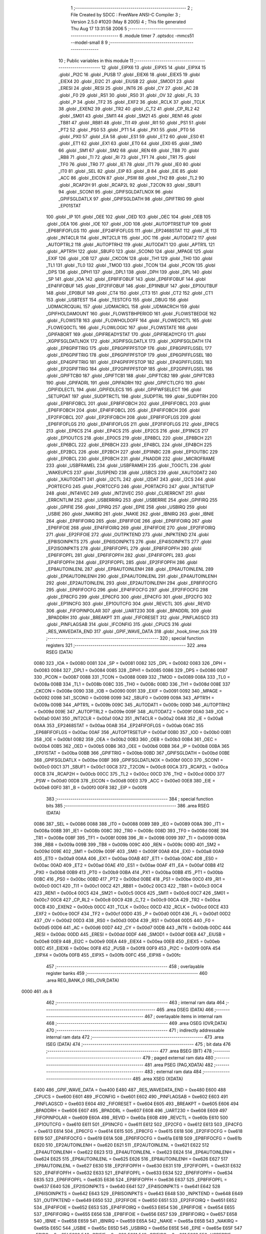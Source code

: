                               1 ;--------------------------------------------------------
                              2 ; File Created by SDCC : FreeWare ANSI-C Compiler
                              3 ; Version 2.5.0 #1020 (May  8 2005)
                              4 ; This file generated Thu Aug 17 13:31:58 2006
                              5 ;--------------------------------------------------------
                              6 	.module timer
                              7 	.optsdcc -mmcs51 --model-small
                              8 	
                              9 ;--------------------------------------------------------
                             10 ; Public variables in this module
                             11 ;--------------------------------------------------------
                             12 	.globl _EIPX6
                             13 	.globl _EIPX5
                             14 	.globl _EIPX4
                             15 	.globl _PI2C
                             16 	.globl _PUSB
                             17 	.globl _EIEX6
                             18 	.globl _EIEX5
                             19 	.globl _EIEX4
                             20 	.globl _EI2C
                             21 	.globl _EIUSB
                             22 	.globl _SMOD1
                             23 	.globl _ERESI
                             24 	.globl _RESI
                             25 	.globl _INT6
                             26 	.globl _CY
                             27 	.globl _AC
                             28 	.globl _F0
                             29 	.globl _RS1
                             30 	.globl _RS0
                             31 	.globl _OV
                             32 	.globl _FL
                             33 	.globl _P
                             34 	.globl _TF2
                             35 	.globl _EXF2
                             36 	.globl _RCLK
                             37 	.globl _TCLK
                             38 	.globl _EXEN2
                             39 	.globl _TR2
                             40 	.globl _C_T2
                             41 	.globl _CP_RL2
                             42 	.globl _SM01
                             43 	.globl _SM11
                             44 	.globl _SM21
                             45 	.globl _REN1
                             46 	.globl _TB81
                             47 	.globl _RB81
                             48 	.globl _TI1
                             49 	.globl _RI1
                             50 	.globl _PS1
                             51 	.globl _PT2
                             52 	.globl _PS0
                             53 	.globl _PT1
                             54 	.globl _PX1
                             55 	.globl _PT0
                             56 	.globl _PX0
                             57 	.globl _EA
                             58 	.globl _ES1
                             59 	.globl _ET2
                             60 	.globl _ES0
                             61 	.globl _ET1
                             62 	.globl _EX1
                             63 	.globl _ET0
                             64 	.globl _EX0
                             65 	.globl _SM0
                             66 	.globl _SM1
                             67 	.globl _SM2
                             68 	.globl _REN
                             69 	.globl _TB8
                             70 	.globl _RB8
                             71 	.globl _TI
                             72 	.globl _RI
                             73 	.globl _TF1
                             74 	.globl _TR1
                             75 	.globl _TF0
                             76 	.globl _TR0
                             77 	.globl _IE1
                             78 	.globl _IT1
                             79 	.globl _IE0
                             80 	.globl _IT0
                             81 	.globl _SEL
                             82 	.globl _EIP
                             83 	.globl _B
                             84 	.globl _EIE
                             85 	.globl _ACC
                             86 	.globl _EICON
                             87 	.globl _PSW
                             88 	.globl _TH2
                             89 	.globl _TL2
                             90 	.globl _RCAP2H
                             91 	.globl _RCAP2L
                             92 	.globl _T2CON
                             93 	.globl _SBUF1
                             94 	.globl _SCON1
                             95 	.globl _GPIFSGLDATLNOX
                             96 	.globl _GPIFSGLDATLX
                             97 	.globl _GPIFSGLDATH
                             98 	.globl _GPIFTRIG
                             99 	.globl _EP01STAT
                            100 	.globl _IP
                            101 	.globl _OEE
                            102 	.globl _OED
                            103 	.globl _OEC
                            104 	.globl _OEB
                            105 	.globl _OEA
                            106 	.globl _IOE
                            107 	.globl _IOD
                            108 	.globl _AUTOPTRSETUP
                            109 	.globl _EP68FIFOFLGS
                            110 	.globl _EP24FIFOFLGS
                            111 	.globl _EP2468STAT
                            112 	.globl _IE
                            113 	.globl _INT4CLR
                            114 	.globl _INT2CLR
                            115 	.globl _IOC
                            116 	.globl _AUTODAT2
                            117 	.globl _AUTOPTRL2
                            118 	.globl _AUTOPTRH2
                            119 	.globl _AUTODAT1
                            120 	.globl _APTR1L
                            121 	.globl _APTR1H
                            122 	.globl _SBUF0
                            123 	.globl _SCON0
                            124 	.globl _MPAGE
                            125 	.globl _EXIF
                            126 	.globl _IOB
                            127 	.globl _CKCON
                            128 	.globl _TH1
                            129 	.globl _TH0
                            130 	.globl _TL1
                            131 	.globl _TL0
                            132 	.globl _TMOD
                            133 	.globl _TCON
                            134 	.globl _PCON
                            135 	.globl _DPS
                            136 	.globl _DPH1
                            137 	.globl _DPL1
                            138 	.globl _DPH
                            139 	.globl _DPL
                            140 	.globl _SP
                            141 	.globl _IOA
                            142 	.globl _EP8FIFOBUF
                            143 	.globl _EP6FIFOBUF
                            144 	.globl _EP4FIFOBUF
                            145 	.globl _EP2FIFOBUF
                            146 	.globl _EP1INBUF
                            147 	.globl _EP1OUTBUF
                            148 	.globl _EP0BUF
                            149 	.globl _CT4
                            150 	.globl _CT3
                            151 	.globl _CT2
                            152 	.globl _CT1
                            153 	.globl _USBTEST
                            154 	.globl _TESTCFG
                            155 	.globl _DBUG
                            156 	.globl _UDMACRCQUAL
                            157 	.globl _UDMACRCL
                            158 	.globl _UDMACRCH
                            159 	.globl _GPIFHOLDAMOUNT
                            160 	.globl _FLOWSTBHPERIOD
                            161 	.globl _FLOWSTBEDGE
                            162 	.globl _FLOWSTB
                            163 	.globl _FLOWHOLDOFF
                            164 	.globl _FLOWEQ1CTL
                            165 	.globl _FLOWEQ0CTL
                            166 	.globl _FLOWLOGIC
                            167 	.globl _FLOWSTATE
                            168 	.globl _GPIFABORT
                            169 	.globl _GPIFREADYSTAT
                            170 	.globl _GPIFREADYCFG
                            171 	.globl _XGPIFSGLDATLNOX
                            172 	.globl _XGPIFSGLDATLX
                            173 	.globl _XGPIFSGLDATH
                            174 	.globl _EP8GPIFTRIG
                            175 	.globl _EP8GPIFPFSTOP
                            176 	.globl _EP8GPIFFLGSEL
                            177 	.globl _EP6GPIFTRIG
                            178 	.globl _EP6GPIFPFSTOP
                            179 	.globl _EP6GPIFFLGSEL
                            180 	.globl _EP4GPIFTRIG
                            181 	.globl _EP4GPIFPFSTOP
                            182 	.globl _EP4GPIFFLGSEL
                            183 	.globl _EP2GPIFTRIG
                            184 	.globl _EP2GPIFPFSTOP
                            185 	.globl _EP2GPIFFLGSEL
                            186 	.globl _GPIFTCB0
                            187 	.globl _GPIFTCB1
                            188 	.globl _GPIFTCB2
                            189 	.globl _GPIFTCB3
                            190 	.globl _GPIFADRL
                            191 	.globl _GPIFADRH
                            192 	.globl _GPIFCTLCFG
                            193 	.globl _GPIFIDLECTL
                            194 	.globl _GPIFIDLECS
                            195 	.globl _GPIFWFSELECT
                            196 	.globl _SETUPDAT
                            197 	.globl _SUDPTRCTL
                            198 	.globl _SUDPTRL
                            199 	.globl _SUDPTRH
                            200 	.globl _EP8FIFOBCL
                            201 	.globl _EP8FIFOBCH
                            202 	.globl _EP6FIFOBCL
                            203 	.globl _EP6FIFOBCH
                            204 	.globl _EP4FIFOBCL
                            205 	.globl _EP4FIFOBCH
                            206 	.globl _EP2FIFOBCL
                            207 	.globl _EP2FIFOBCH
                            208 	.globl _EP8FIFOFLGS
                            209 	.globl _EP6FIFOFLGS
                            210 	.globl _EP4FIFOFLGS
                            211 	.globl _EP2FIFOFLGS
                            212 	.globl _EP8CS
                            213 	.globl _EP6CS
                            214 	.globl _EP4CS
                            215 	.globl _EP2CS
                            216 	.globl _EP1INCS
                            217 	.globl _EP1OUTCS
                            218 	.globl _EP0CS
                            219 	.globl _EP8BCL
                            220 	.globl _EP8BCH
                            221 	.globl _EP6BCL
                            222 	.globl _EP6BCH
                            223 	.globl _EP4BCL
                            224 	.globl _EP4BCH
                            225 	.globl _EP2BCL
                            226 	.globl _EP2BCH
                            227 	.globl _EP1INBC
                            228 	.globl _EP1OUTBC
                            229 	.globl _EP0BCL
                            230 	.globl _EP0BCH
                            231 	.globl _FNADDR
                            232 	.globl _MICROFRAME
                            233 	.globl _USBFRAMEL
                            234 	.globl _USBFRAMEH
                            235 	.globl _TOGCTL
                            236 	.globl _WAKEUPCS
                            237 	.globl _SUSPEND
                            238 	.globl _USBCS
                            239 	.globl _XAUTODAT2
                            240 	.globl _XAUTODAT1
                            241 	.globl _I2CTL
                            242 	.globl _I2DAT
                            243 	.globl _I2CS
                            244 	.globl _PORTECFG
                            245 	.globl _PORTCCFG
                            246 	.globl _PORTACFG
                            247 	.globl _INTSETUP
                            248 	.globl _INT4IVEC
                            249 	.globl _INT2IVEC
                            250 	.globl _CLRERRCNT
                            251 	.globl _ERRCNTLIM
                            252 	.globl _USBERRIRQ
                            253 	.globl _USBERRIE
                            254 	.globl _GPIFIRQ
                            255 	.globl _GPIFIE
                            256 	.globl _EPIRQ
                            257 	.globl _EPIE
                            258 	.globl _USBIRQ
                            259 	.globl _USBIE
                            260 	.globl _NAKIRQ
                            261 	.globl _NAKIE
                            262 	.globl _IBNIRQ
                            263 	.globl _IBNIE
                            264 	.globl _EP8FIFOIRQ
                            265 	.globl _EP8FIFOIE
                            266 	.globl _EP6FIFOIRQ
                            267 	.globl _EP6FIFOIE
                            268 	.globl _EP4FIFOIRQ
                            269 	.globl _EP4FIFOIE
                            270 	.globl _EP2FIFOIRQ
                            271 	.globl _EP2FIFOIE
                            272 	.globl _OUTPKTEND
                            273 	.globl _INPKTEND
                            274 	.globl _EP8ISOINPKTS
                            275 	.globl _EP6ISOINPKTS
                            276 	.globl _EP4ISOINPKTS
                            277 	.globl _EP2ISOINPKTS
                            278 	.globl _EP8FIFOPFL
                            279 	.globl _EP8FIFOPFH
                            280 	.globl _EP6FIFOPFL
                            281 	.globl _EP6FIFOPFH
                            282 	.globl _EP4FIFOPFL
                            283 	.globl _EP4FIFOPFH
                            284 	.globl _EP2FIFOPFL
                            285 	.globl _EP2FIFOPFH
                            286 	.globl _EP8AUTOINLENL
                            287 	.globl _EP8AUTOINLENH
                            288 	.globl _EP6AUTOINLENL
                            289 	.globl _EP6AUTOINLENH
                            290 	.globl _EP4AUTOINLENL
                            291 	.globl _EP4AUTOINLENH
                            292 	.globl _EP2AUTOINLENL
                            293 	.globl _EP2AUTOINLENH
                            294 	.globl _EP8FIFOCFG
                            295 	.globl _EP6FIFOCFG
                            296 	.globl _EP4FIFOCFG
                            297 	.globl _EP2FIFOCFG
                            298 	.globl _EP8CFG
                            299 	.globl _EP6CFG
                            300 	.globl _EP4CFG
                            301 	.globl _EP2CFG
                            302 	.globl _EP1INCFG
                            303 	.globl _EP1OUTCFG
                            304 	.globl _REVCTL
                            305 	.globl _REVID
                            306 	.globl _FIFOPINPOLAR
                            307 	.globl _UART230
                            308 	.globl _BPADDRL
                            309 	.globl _BPADDRH
                            310 	.globl _BREAKPT
                            311 	.globl _FIFORESET
                            312 	.globl _PINFLAGSCD
                            313 	.globl _PINFLAGSAB
                            314 	.globl _IFCONFIG
                            315 	.globl _CPUCS
                            316 	.globl _RES_WAVEDATA_END
                            317 	.globl _GPIF_WAVE_DATA
                            318 	.globl _hook_timer_tick
                            319 ;--------------------------------------------------------
                            320 ; special function registers
                            321 ;--------------------------------------------------------
                            322 	.area RSEG    (DATA)
                    0080    323 _IOA	=	0x0080
                    0081    324 _SP	=	0x0081
                    0082    325 _DPL	=	0x0082
                    0083    326 _DPH	=	0x0083
                    0084    327 _DPL1	=	0x0084
                    0085    328 _DPH1	=	0x0085
                    0086    329 _DPS	=	0x0086
                    0087    330 _PCON	=	0x0087
                    0088    331 _TCON	=	0x0088
                    0089    332 _TMOD	=	0x0089
                    008A    333 _TL0	=	0x008a
                    008B    334 _TL1	=	0x008b
                    008C    335 _TH0	=	0x008c
                    008D    336 _TH1	=	0x008d
                    008E    337 _CKCON	=	0x008e
                    0090    338 _IOB	=	0x0090
                    0091    339 _EXIF	=	0x0091
                    0092    340 _MPAGE	=	0x0092
                    0098    341 _SCON0	=	0x0098
                    0099    342 _SBUF0	=	0x0099
                    009A    343 _APTR1H	=	0x009a
                    009B    344 _APTR1L	=	0x009b
                    009C    345 _AUTODAT1	=	0x009c
                    009D    346 _AUTOPTRH2	=	0x009d
                    009E    347 _AUTOPTRL2	=	0x009e
                    009F    348 _AUTODAT2	=	0x009f
                    00A0    349 _IOC	=	0x00a0
                    00A1    350 _INT2CLR	=	0x00a1
                    00A2    351 _INT4CLR	=	0x00a2
                    00A8    352 _IE	=	0x00a8
                    00AA    353 _EP2468STAT	=	0x00aa
                    00AB    354 _EP24FIFOFLGS	=	0x00ab
                    00AC    355 _EP68FIFOFLGS	=	0x00ac
                    00AF    356 _AUTOPTRSETUP	=	0x00af
                    00B0    357 _IOD	=	0x00b0
                    00B1    358 _IOE	=	0x00b1
                    00B2    359 _OEA	=	0x00b2
                    00B3    360 _OEB	=	0x00b3
                    00B4    361 _OEC	=	0x00b4
                    00B5    362 _OED	=	0x00b5
                    00B6    363 _OEE	=	0x00b6
                    00B8    364 _IP	=	0x00b8
                    00BA    365 _EP01STAT	=	0x00ba
                    00BB    366 _GPIFTRIG	=	0x00bb
                    00BD    367 _GPIFSGLDATH	=	0x00bd
                    00BE    368 _GPIFSGLDATLX	=	0x00be
                    00BF    369 _GPIFSGLDATLNOX	=	0x00bf
                    00C0    370 _SCON1	=	0x00c0
                    00C1    371 _SBUF1	=	0x00c1
                    00C8    372 _T2CON	=	0x00c8
                    00CA    373 _RCAP2L	=	0x00ca
                    00CB    374 _RCAP2H	=	0x00cb
                    00CC    375 _TL2	=	0x00cc
                    00CD    376 _TH2	=	0x00cd
                    00D0    377 _PSW	=	0x00d0
                    00D8    378 _EICON	=	0x00d8
                    00E0    379 _ACC	=	0x00e0
                    00E8    380 _EIE	=	0x00e8
                    00F0    381 _B	=	0x00f0
                    00F8    382 _EIP	=	0x00f8
                            383 ;--------------------------------------------------------
                            384 ; special function bits 
                            385 ;--------------------------------------------------------
                            386 	.area RSEG    (DATA)
                    0086    387 _SEL	=	0x0086
                    0088    388 _IT0	=	0x0088
                    0089    389 _IE0	=	0x0089
                    008A    390 _IT1	=	0x008a
                    008B    391 _IE1	=	0x008b
                    008C    392 _TR0	=	0x008c
                    008D    393 _TF0	=	0x008d
                    008E    394 _TR1	=	0x008e
                    008F    395 _TF1	=	0x008f
                    0098    396 _RI	=	0x0098
                    0099    397 _TI	=	0x0099
                    009A    398 _RB8	=	0x009a
                    009B    399 _TB8	=	0x009b
                    009C    400 _REN	=	0x009c
                    009D    401 _SM2	=	0x009d
                    009E    402 _SM1	=	0x009e
                    009F    403 _SM0	=	0x009f
                    00A8    404 _EX0	=	0x00a8
                    00A9    405 _ET0	=	0x00a9
                    00AA    406 _EX1	=	0x00aa
                    00AB    407 _ET1	=	0x00ab
                    00AC    408 _ES0	=	0x00ac
                    00AD    409 _ET2	=	0x00ad
                    00AE    410 _ES1	=	0x00ae
                    00AF    411 _EA	=	0x00af
                    00B8    412 _PX0	=	0x00b8
                    00B9    413 _PT0	=	0x00b9
                    00BA    414 _PX1	=	0x00ba
                    00BB    415 _PT1	=	0x00bb
                    00BC    416 _PS0	=	0x00bc
                    00BD    417 _PT2	=	0x00bd
                    00BE    418 _PS1	=	0x00be
                    00C0    419 _RI1	=	0x00c0
                    00C1    420 _TI1	=	0x00c1
                    00C2    421 _RB81	=	0x00c2
                    00C3    422 _TB81	=	0x00c3
                    00C4    423 _REN1	=	0x00c4
                    00C5    424 _SM21	=	0x00c5
                    00C6    425 _SM11	=	0x00c6
                    00C7    426 _SM01	=	0x00c7
                    00C8    427 _CP_RL2	=	0x00c8
                    00C9    428 _C_T2	=	0x00c9
                    00CA    429 _TR2	=	0x00ca
                    00CB    430 _EXEN2	=	0x00cb
                    00CC    431 _TCLK	=	0x00cc
                    00CD    432 _RCLK	=	0x00cd
                    00CE    433 _EXF2	=	0x00ce
                    00CF    434 _TF2	=	0x00cf
                    00D0    435 _P	=	0x00d0
                    00D1    436 _FL	=	0x00d1
                    00D2    437 _OV	=	0x00d2
                    00D3    438 _RS0	=	0x00d3
                    00D4    439 _RS1	=	0x00d4
                    00D5    440 _F0	=	0x00d5
                    00D6    441 _AC	=	0x00d6
                    00D7    442 _CY	=	0x00d7
                    00DB    443 _INT6	=	0x00db
                    00DC    444 _RESI	=	0x00dc
                    00DD    445 _ERESI	=	0x00dd
                    00DF    446 _SMOD1	=	0x00df
                    00E8    447 _EIUSB	=	0x00e8
                    00E9    448 _EI2C	=	0x00e9
                    00EA    449 _EIEX4	=	0x00ea
                    00EB    450 _EIEX5	=	0x00eb
                    00EC    451 _EIEX6	=	0x00ec
                    00F8    452 _PUSB	=	0x00f8
                    00F9    453 _PI2C	=	0x00f9
                    00FA    454 _EIPX4	=	0x00fa
                    00FB    455 _EIPX5	=	0x00fb
                    00FC    456 _EIPX6	=	0x00fc
                            457 ;--------------------------------------------------------
                            458 ; overlayable register banks 
                            459 ;--------------------------------------------------------
                            460 	.area REG_BANK_0	(REL,OVR,DATA)
   0000                     461 	.ds 8
                            462 ;--------------------------------------------------------
                            463 ; internal ram data
                            464 ;--------------------------------------------------------
                            465 	.area DSEG    (DATA)
                            466 ;--------------------------------------------------------
                            467 ; overlayable items in internal ram 
                            468 ;--------------------------------------------------------
                            469 	.area OSEG    (OVR,DATA)
                            470 ;--------------------------------------------------------
                            471 ; indirectly addressable internal ram data
                            472 ;--------------------------------------------------------
                            473 	.area ISEG    (DATA)
                            474 ;--------------------------------------------------------
                            475 ; bit data
                            476 ;--------------------------------------------------------
                            477 	.area BSEG    (BIT)
                            478 ;--------------------------------------------------------
                            479 ; paged external ram data
                            480 ;--------------------------------------------------------
                            481 	.area PSEG    (PAG,XDATA)
                            482 ;--------------------------------------------------------
                            483 ; external ram data
                            484 ;--------------------------------------------------------
                            485 	.area XSEG    (XDATA)
                    E400    486 _GPIF_WAVE_DATA	=	0xe400
                    E480    487 _RES_WAVEDATA_END	=	0xe480
                    E600    488 _CPUCS	=	0xe600
                    E601    489 _IFCONFIG	=	0xe601
                    E602    490 _PINFLAGSAB	=	0xe602
                    E603    491 _PINFLAGSCD	=	0xe603
                    E604    492 _FIFORESET	=	0xe604
                    E605    493 _BREAKPT	=	0xe605
                    E606    494 _BPADDRH	=	0xe606
                    E607    495 _BPADDRL	=	0xe607
                    E608    496 _UART230	=	0xe608
                    E609    497 _FIFOPINPOLAR	=	0xe609
                    E60A    498 _REVID	=	0xe60a
                    E60B    499 _REVCTL	=	0xe60b
                    E610    500 _EP1OUTCFG	=	0xe610
                    E611    501 _EP1INCFG	=	0xe611
                    E612    502 _EP2CFG	=	0xe612
                    E613    503 _EP4CFG	=	0xe613
                    E614    504 _EP6CFG	=	0xe614
                    E615    505 _EP8CFG	=	0xe615
                    E618    506 _EP2FIFOCFG	=	0xe618
                    E619    507 _EP4FIFOCFG	=	0xe619
                    E61A    508 _EP6FIFOCFG	=	0xe61a
                    E61B    509 _EP8FIFOCFG	=	0xe61b
                    E620    510 _EP2AUTOINLENH	=	0xe620
                    E621    511 _EP2AUTOINLENL	=	0xe621
                    E622    512 _EP4AUTOINLENH	=	0xe622
                    E623    513 _EP4AUTOINLENL	=	0xe623
                    E624    514 _EP6AUTOINLENH	=	0xe624
                    E625    515 _EP6AUTOINLENL	=	0xe625
                    E626    516 _EP8AUTOINLENH	=	0xe626
                    E627    517 _EP8AUTOINLENL	=	0xe627
                    E630    518 _EP2FIFOPFH	=	0xe630
                    E631    519 _EP2FIFOPFL	=	0xe631
                    E632    520 _EP4FIFOPFH	=	0xe632
                    E633    521 _EP4FIFOPFL	=	0xe633
                    E634    522 _EP6FIFOPFH	=	0xe634
                    E635    523 _EP6FIFOPFL	=	0xe635
                    E636    524 _EP8FIFOPFH	=	0xe636
                    E637    525 _EP8FIFOPFL	=	0xe637
                    E640    526 _EP2ISOINPKTS	=	0xe640
                    E641    527 _EP4ISOINPKTS	=	0xe641
                    E642    528 _EP6ISOINPKTS	=	0xe642
                    E643    529 _EP8ISOINPKTS	=	0xe643
                    E648    530 _INPKTEND	=	0xe648
                    E649    531 _OUTPKTEND	=	0xe649
                    E650    532 _EP2FIFOIE	=	0xe650
                    E651    533 _EP2FIFOIRQ	=	0xe651
                    E652    534 _EP4FIFOIE	=	0xe652
                    E653    535 _EP4FIFOIRQ	=	0xe653
                    E654    536 _EP6FIFOIE	=	0xe654
                    E655    537 _EP6FIFOIRQ	=	0xe655
                    E656    538 _EP8FIFOIE	=	0xe656
                    E657    539 _EP8FIFOIRQ	=	0xe657
                    E658    540 _IBNIE	=	0xe658
                    E659    541 _IBNIRQ	=	0xe659
                    E65A    542 _NAKIE	=	0xe65a
                    E65B    543 _NAKIRQ	=	0xe65b
                    E65C    544 _USBIE	=	0xe65c
                    E65D    545 _USBIRQ	=	0xe65d
                    E65E    546 _EPIE	=	0xe65e
                    E65F    547 _EPIRQ	=	0xe65f
                    E660    548 _GPIFIE	=	0xe660
                    E661    549 _GPIFIRQ	=	0xe661
                    E662    550 _USBERRIE	=	0xe662
                    E663    551 _USBERRIRQ	=	0xe663
                    E664    552 _ERRCNTLIM	=	0xe664
                    E665    553 _CLRERRCNT	=	0xe665
                    E666    554 _INT2IVEC	=	0xe666
                    E667    555 _INT4IVEC	=	0xe667
                    E668    556 _INTSETUP	=	0xe668
                    E670    557 _PORTACFG	=	0xe670
                    E671    558 _PORTCCFG	=	0xe671
                    E672    559 _PORTECFG	=	0xe672
                    E678    560 _I2CS	=	0xe678
                    E679    561 _I2DAT	=	0xe679
                    E67A    562 _I2CTL	=	0xe67a
                    E67B    563 _XAUTODAT1	=	0xe67b
                    E67C    564 _XAUTODAT2	=	0xe67c
                    E680    565 _USBCS	=	0xe680
                    E681    566 _SUSPEND	=	0xe681
                    E682    567 _WAKEUPCS	=	0xe682
                    E683    568 _TOGCTL	=	0xe683
                    E684    569 _USBFRAMEH	=	0xe684
                    E685    570 _USBFRAMEL	=	0xe685
                    E686    571 _MICROFRAME	=	0xe686
                    E687    572 _FNADDR	=	0xe687
                    E68A    573 _EP0BCH	=	0xe68a
                    E68B    574 _EP0BCL	=	0xe68b
                    E68D    575 _EP1OUTBC	=	0xe68d
                    E68F    576 _EP1INBC	=	0xe68f
                    E690    577 _EP2BCH	=	0xe690
                    E691    578 _EP2BCL	=	0xe691
                    E694    579 _EP4BCH	=	0xe694
                    E695    580 _EP4BCL	=	0xe695
                    E698    581 _EP6BCH	=	0xe698
                    E699    582 _EP6BCL	=	0xe699
                    E69C    583 _EP8BCH	=	0xe69c
                    E69D    584 _EP8BCL	=	0xe69d
                    E6A0    585 _EP0CS	=	0xe6a0
                    E6A1    586 _EP1OUTCS	=	0xe6a1
                    E6A2    587 _EP1INCS	=	0xe6a2
                    E6A3    588 _EP2CS	=	0xe6a3
                    E6A4    589 _EP4CS	=	0xe6a4
                    E6A5    590 _EP6CS	=	0xe6a5
                    E6A6    591 _EP8CS	=	0xe6a6
                    E6A7    592 _EP2FIFOFLGS	=	0xe6a7
                    E6A8    593 _EP4FIFOFLGS	=	0xe6a8
                    E6A9    594 _EP6FIFOFLGS	=	0xe6a9
                    E6AA    595 _EP8FIFOFLGS	=	0xe6aa
                    E6AB    596 _EP2FIFOBCH	=	0xe6ab
                    E6AC    597 _EP2FIFOBCL	=	0xe6ac
                    E6AD    598 _EP4FIFOBCH	=	0xe6ad
                    E6AE    599 _EP4FIFOBCL	=	0xe6ae
                    E6AF    600 _EP6FIFOBCH	=	0xe6af
                    E6B0    601 _EP6FIFOBCL	=	0xe6b0
                    E6B1    602 _EP8FIFOBCH	=	0xe6b1
                    E6B2    603 _EP8FIFOBCL	=	0xe6b2
                    E6B3    604 _SUDPTRH	=	0xe6b3
                    E6B4    605 _SUDPTRL	=	0xe6b4
                    E6B5    606 _SUDPTRCTL	=	0xe6b5
                    E6B8    607 _SETUPDAT	=	0xe6b8
                    E6C0    608 _GPIFWFSELECT	=	0xe6c0
                    E6C1    609 _GPIFIDLECS	=	0xe6c1
                    E6C2    610 _GPIFIDLECTL	=	0xe6c2
                    E6C3    611 _GPIFCTLCFG	=	0xe6c3
                    E6C4    612 _GPIFADRH	=	0xe6c4
                    E6C5    613 _GPIFADRL	=	0xe6c5
                    E6CE    614 _GPIFTCB3	=	0xe6ce
                    E6CF    615 _GPIFTCB2	=	0xe6cf
                    E6D0    616 _GPIFTCB1	=	0xe6d0
                    E6D1    617 _GPIFTCB0	=	0xe6d1
                    E6D2    618 _EP2GPIFFLGSEL	=	0xe6d2
                    E6D3    619 _EP2GPIFPFSTOP	=	0xe6d3
                    E6D4    620 _EP2GPIFTRIG	=	0xe6d4
                    E6DA    621 _EP4GPIFFLGSEL	=	0xe6da
                    E6DB    622 _EP4GPIFPFSTOP	=	0xe6db
                    E6DC    623 _EP4GPIFTRIG	=	0xe6dc
                    E6E2    624 _EP6GPIFFLGSEL	=	0xe6e2
                    E6E3    625 _EP6GPIFPFSTOP	=	0xe6e3
                    E6E4    626 _EP6GPIFTRIG	=	0xe6e4
                    E6EA    627 _EP8GPIFFLGSEL	=	0xe6ea
                    E6EB    628 _EP8GPIFPFSTOP	=	0xe6eb
                    E6EC    629 _EP8GPIFTRIG	=	0xe6ec
                    E6F0    630 _XGPIFSGLDATH	=	0xe6f0
                    E6F1    631 _XGPIFSGLDATLX	=	0xe6f1
                    E6F2    632 _XGPIFSGLDATLNOX	=	0xe6f2
                    E6F3    633 _GPIFREADYCFG	=	0xe6f3
                    E6F4    634 _GPIFREADYSTAT	=	0xe6f4
                    E6F5    635 _GPIFABORT	=	0xe6f5
                    E6C6    636 _FLOWSTATE	=	0xe6c6
                    E6C7    637 _FLOWLOGIC	=	0xe6c7
                    E6C8    638 _FLOWEQ0CTL	=	0xe6c8
                    E6C9    639 _FLOWEQ1CTL	=	0xe6c9
                    E6CA    640 _FLOWHOLDOFF	=	0xe6ca
                    E6CB    641 _FLOWSTB	=	0xe6cb
                    E6CC    642 _FLOWSTBEDGE	=	0xe6cc
                    E6CD    643 _FLOWSTBHPERIOD	=	0xe6cd
                    E60C    644 _GPIFHOLDAMOUNT	=	0xe60c
                    E67D    645 _UDMACRCH	=	0xe67d
                    E67E    646 _UDMACRCL	=	0xe67e
                    E67F    647 _UDMACRCQUAL	=	0xe67f
                    E6F8    648 _DBUG	=	0xe6f8
                    E6F9    649 _TESTCFG	=	0xe6f9
                    E6FA    650 _USBTEST	=	0xe6fa
                    E6FB    651 _CT1	=	0xe6fb
                    E6FC    652 _CT2	=	0xe6fc
                    E6FD    653 _CT3	=	0xe6fd
                    E6FE    654 _CT4	=	0xe6fe
                    E740    655 _EP0BUF	=	0xe740
                    E780    656 _EP1OUTBUF	=	0xe780
                    E7C0    657 _EP1INBUF	=	0xe7c0
                    F000    658 _EP2FIFOBUF	=	0xf000
                    F400    659 _EP4FIFOBUF	=	0xf400
                    F800    660 _EP6FIFOBUF	=	0xf800
                    FC00    661 _EP8FIFOBUF	=	0xfc00
                            662 ;--------------------------------------------------------
                            663 ; external initialized ram data
                            664 ;--------------------------------------------------------
                            665 	.area CSEG    (CODE)
                            666 	.area GSINIT0 (CODE)
                            667 	.area GSINIT1 (CODE)
                            668 	.area GSINIT2 (CODE)
                            669 	.area GSINIT3 (CODE)
                            670 	.area GSINIT4 (CODE)
                            671 	.area GSINIT5 (CODE)
                            672 ;--------------------------------------------------------
                            673 ; global & static initialisations
                            674 ;--------------------------------------------------------
                            675 	.area CSEG    (CODE)
                            676 	.area GSINIT  (CODE)
                            677 	.area GSFINAL (CODE)
                            678 	.area GSINIT  (CODE)
                            679 ;--------------------------------------------------------
                            680 ; Home
                            681 ;--------------------------------------------------------
                            682 	.area HOME    (CODE)
                            683 	.area CSEG    (CODE)
                            684 ;--------------------------------------------------------
                            685 ; code
                            686 ;--------------------------------------------------------
                            687 	.area CSEG    (CODE)
                            688 ;------------------------------------------------------------
                            689 ;Allocation info for local variables in function 'hook_timer_tick'
                            690 ;------------------------------------------------------------
                            691 ;isr_tick_handler          Allocated to registers r2 r3 
                            692 ;------------------------------------------------------------
                            693 ;Initial/src/lib/timer.c:42: hook_timer_tick (unsigned short isr_tick_handler)
                            694 ;	-----------------------------------------
                            695 ;	 function hook_timer_tick
                            696 ;	-----------------------------------------
   0BDB                     697 _hook_timer_tick:
                    0002    698 	ar2 = 0x02
                    0003    699 	ar3 = 0x03
                    0004    700 	ar4 = 0x04
                    0005    701 	ar5 = 0x05
                    0006    702 	ar6 = 0x06
                    0007    703 	ar7 = 0x07
                    0000    704 	ar0 = 0x00
                    0001    705 	ar1 = 0x01
                            706 ;     genReceive
   0BDB AA 82               707 	mov	r2,dpl
   0BDD AB 83               708 	mov	r3,dph
                            709 ;Initial/src/lib/timer.c:44: ET2 = 0;			// disable timer 2 interrupts
                            710 ;     genAssign
   0BDF C2 AD               711 	clr	_ET2
                            712 ;Initial/src/lib/timer.c:45: hook_sv (SV_TIMER_2, isr_tick_handler);
                            713 ;     genAssign
   0BE1 8A 2B               714 	mov	_hook_sv_PARM_2,r2
   0BE3 8B 2C               715 	mov	(_hook_sv_PARM_2 + 1),r3
                            716 ;     genCall
   0BE5 75 82 2B            717 	mov	dpl,#0x2B
   0BE8 12 08 2E            718 	lcall	_hook_sv
                            719 ;Initial/src/lib/timer.c:47: RCAP2H = RELOAD_VALUE >> 8;	// setup the auto reload value
                            720 ;     genAssign
   0BEB 75 CB 63            721 	mov	_RCAP2H,#0x63
                            722 ;Initial/src/lib/timer.c:48: RCAP2L = RELOAD_VALUE;
                            723 ;     genAssign
   0BEE 75 CA C0            724 	mov	_RCAP2L,#0xC0
                            725 ;Initial/src/lib/timer.c:50: T2CON = 0x04;			// interrupt on overflow; reload; run
                            726 ;     genAssign
   0BF1 75 C8 04            727 	mov	_T2CON,#0x04
                            728 ;Initial/src/lib/timer.c:51: ET2 = 1;			// enable timer 2 interrupts
                            729 ;     genAssign
   0BF4 D2 AD               730 	setb	_ET2
   0BF6                     731 00101$:
   0BF6 22                  732 	ret
                            733 	.area CSEG    (CODE)
